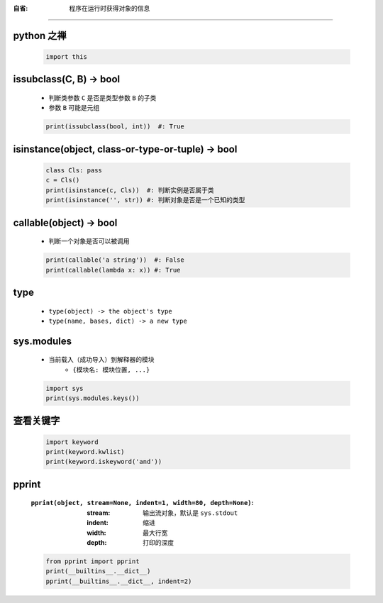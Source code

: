 :自省: 程序在运行时获得对象的信息
=============================


python 之禅
-----------
    .. code-block:: python

        import this


issubclass(C, B) -> bool
-------------------------
    - 判断类参数 ``C`` 是否是类型参数 ``B`` 的子类
    - 参数 ``B`` 可能是元组
    .. code-block:: python

        print(issubclass(bool, int))  #: True


isinstance(object, class-or-type-or-tuple) -> bool
---------------------------------------------------
    .. code-block:: python

        class Cls: pass
        c = Cls()
        print(isinstance(c, Cls))  #: 判断实例是否属于类
        print(isinstance('', str)) #: 判断对象是否是一个已知的类型



callable(object) -> bool
------------------------
    - 判断一个对象是否可以被调用
    .. code-block:: python

        print(callable('a string'))  #: False
        print(callable(lambda x: x)) #: True


type
-----
    - ``type(object) -> the object's type``
    - ``type(name, bases, dict) -> a new type``


sys.modules
------------
    - 当前载入（成功导入）到解释器的模块
        - ``{模块名: 模块位置, ...}``
    .. code-block:: python

        import sys
        print(sys.modules.keys())


查看关键字
---------
    .. code-block:: python

        import keyword
        print(keyword.kwlist)
        print(keyword.iskeyword('and'))


pprint
-------
    :``pprint(object, stream=None, indent=1, width=80, depth=None)``:
        :stream: 输出流对象，默认是 ``sys.stdout``
        :indent: 缩进
        :width:  最大行宽
        :depth:  打印的深度
    .. code-block:: python

        from pprint import pprint
        print(__builtins__.__dict__)
        pprint(__builtins__.__dict__, indent=2)
